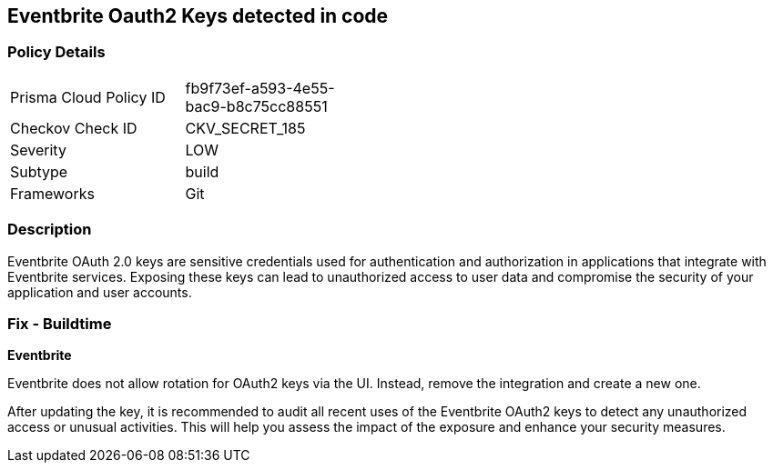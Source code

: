 == Eventbrite Oauth2 Keys detected in code


=== Policy Details

[width=45%]
[cols="1,1"]
|===
|Prisma Cloud Policy ID
|fb9f73ef-a593-4e55-bac9-b8c75cc88551

|Checkov Check ID
|CKV_SECRET_185

|Severity
|LOW

|Subtype
|build

|Frameworks
|Git

|===


=== Description

Eventbrite OAuth 2.0 keys are sensitive credentials used for authentication and authorization in applications that integrate with Eventbrite services. Exposing these keys can lead to unauthorized access to user data and compromise the security of your application and user accounts. 

=== Fix - Buildtime

*Eventbrite*

Eventbrite does not allow rotation for OAuth2 keys via the UI. Instead, remove the integration and create a new one.

After updating the key, it is recommended to audit all recent uses of the Eventbrite OAuth2 keys to detect any unauthorized access or unusual activities. This will help you assess the impact of the exposure and enhance your security measures. 
